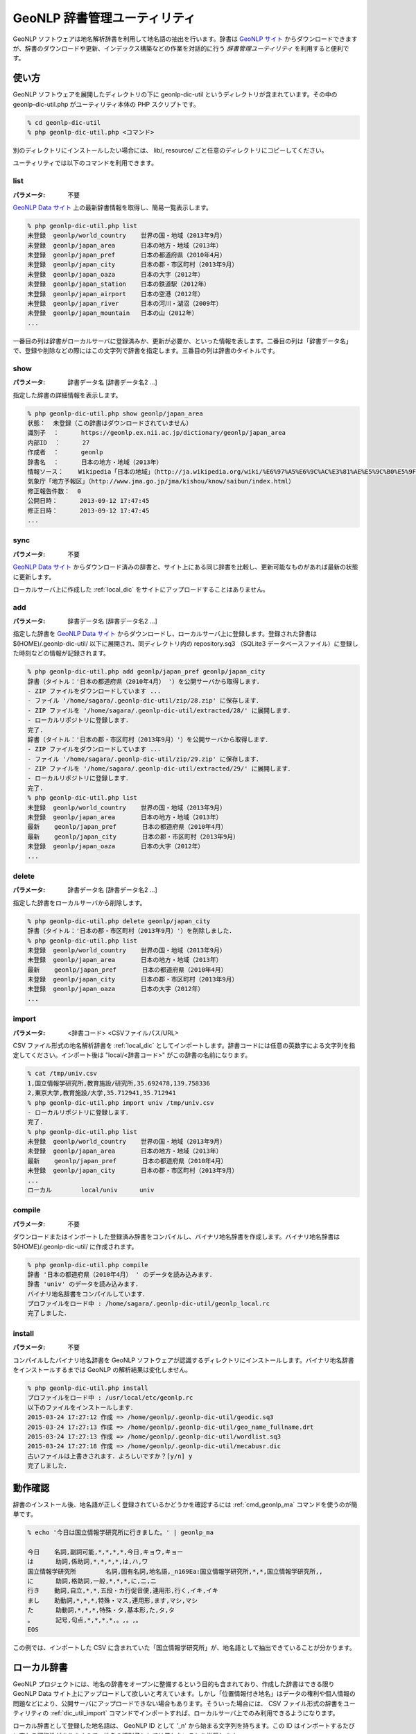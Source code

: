 .. _software_dic_util:

====================================================
GeoNLP 辞書管理ユーティリティ
====================================================

GeoNLP ソフトウェアは地名解析辞書を利用して地名語の抽出を行います。辞書は `GeoNLP サイト <https://geonlp.ex.nii.ac.jp>`_ からダウンロードできますが、辞書のダウンロードや更新、インデックス構築などの作業を対話的に行う *辞書管理ユーティリティ* を利用すると便利です。

.. _dic_util_usage:

使い方
====================================================

GeoNLP ソフトウェアを展開したディレクトリの下に geonlp-dic-util というディレクトリが含まれています。その中の geonlp-dic-util.php がユーティリティ本体の PHP スクリプトです。

.. sourcecode:: bash

  % cd geonlp-dic-util
  % php geonlp-dic-util.php <コマンド>

別のディレクトリにインストールしたい場合には、 lib/, resource/ ごと任意のディレクトリにコピーしてください。

ユーティリティでは以下のコマンドを利用できます。

.. _dic_util_list:

list
+++++++++++++++++++++++++++++++++++++++++++++

:パラメータ: 不要

`GeoNLP Data サイト <https://geonlp.ex.nii.ac.jp/>`_ 上の最新辞書情報を取得し、簡易一覧表示します。

.. sourcecode:: bash

  % php geonlp-dic-util.php list
  未登録  geonlp/world_country    世界の国・地域（2013年9月）
  未登録  geonlp/japan_area       日本の地方・地域（2013年）
  未登録  geonlp/japan_pref       日本の都道府県（2010年4月）
  未登録  geonlp/japan_city       日本の郡・市区町村（2013年9月）
  未登録  geonlp/japan_oaza       日本の大字（2012年）
  未登録  geonlp/japan_station    日本の鉄道駅（2012年）
  未登録  geonlp/japan_airport    日本の空港（2012年）
  未登録  geonlp/japan_river      日本の河川・湖沼（2009年）
  未登録  geonlp/japan_mountain   日本の山（2012年）
  ...

一番目の列は辞書がローカルサーバに登録済みか、更新が必要か、といった情報を表します。二番目の列は「辞書データ名」で、登録や削除などの際にはこの文字列で辞書を指定します。三番目の列は辞書のタイトルです。

.. _dic_util_show:

show
+++++++++++++++++++++++++++++++++++++++++++++

:パラメータ: 辞書データ名 [辞書データ名2 ...]

指定した辞書の詳細情報を表示します。

.. sourcecode:: bash

  % php geonlp-dic-util.php show geonlp/japan_area
  状態：  未登録（この辞書はダウンロードされていません）
  識別子  ：      https://geonlp.ex.nii.ac.jp/dictionary/geonlp/japan_area
  内部ID  ：      27
  作成者  ：      geonlp
  辞書名  ：      日本の地方・地域（2013年）
  情報ソース：    Wikipedia「日本の地域」（http://ja.wikipedia.org/wiki/%E6%97%A5%E6%9C%AC%E3%81%AE%E5%9C%B0%E5%9F%9F）
  気象庁「地方予報区」（http://www.jma.go.jp/jma/kishou/know/saibun/index.html）
  修正報告件数：  0
  公開日時：      2013-09-12 17:47:45
  修正日時：      2013-09-12 17:47:45
  ...

.. _dic_util_sync:

sync
+++++++++++++++++++++++++++++++++++++++++++++

:パラメータ: 不要

`GeoNLP Data サイト <https://geonlp.ex.nii.ac.jp/>`_ からダウンロード済みの辞書と、サイト上にある同じ辞書を比較し、更新可能なものがあれば最新の状態に更新します。

ローカルサーバ上に作成した :ref:`local_dic` をサイトにアップロードすることはありません。

.. _dic_util_add:

add
+++++++++++++++++++++++++++++++++++++++++++++

:パラメータ: 辞書データ名 [辞書データ名2 ...]

指定した辞書を `GeoNLP Data サイト <https://geonlp.ex.nii.ac.jp/>`_ からダウンロードし、ローカルサーバ上に登録します。登録された辞書は $(HOME)/.geonlp-dic-util/ 以下に展開され、同ディレクトリ内の repository.sq3 （SQLite3 データベースファイル）に登録した時刻などの情報が記録されます。

.. sourcecode:: bash

  % php geonlp-dic-util.php add geonlp/japan_pref geonlp/japan_city
  辞書（タイトル：'日本の都道府県（2010年4月） '）を公開サーバから取得します．
  - ZIP ファイルをダウンロードしています ...
  - ファイル '/home/sagara/.geonlp-dic-util/zip/28.zip' に保存します．
  - ZIP ファイルを '/home/sagara/.geonlp-dic-util/extracted/28/' に展開します．
  - ローカルリポジトリに登録します．
  完了.
  辞書（タイトル：'日本の郡・市区町村（2013年9月）'）を公開サーバから取得します．
  - ZIP ファイルをダウンロードしています ...
  - ファイル '/home/sagara/.geonlp-dic-util/zip/29.zip' に保存します．
  - ZIP ファイルを '/home/sagara/.geonlp-dic-util/extracted/29/' に展開します．
  - ローカルリポジトリに登録します．
  完了.
  % php geonlp-dic-util.php list
  未登録  geonlp/world_country    世界の国・地域（2013年9月）
  未登録  geonlp/japan_area       日本の地方・地域（2013年）
  最新    geonlp/japan_pref       日本の都道府県（2010年4月）
  最新    geonlp/japan_city       日本の郡・市区町村（2013年9月）
  未登録  geonlp/japan_oaza       日本の大字（2012年）
  ...

.. _dic_util_delete:

delete
+++++++++++++++++++++++++++++++++++++++++++++

:パラメータ: 辞書データ名 [辞書データ名2 ...]

指定した辞書をローカルサーバから削除します。

.. sourcecode:: bash

  % php geonlp-dic-util.php delete geonlp/japan_city
  辞書（タイトル：'日本の郡・市区町村（2013年9月）'）を削除しました．
  % php geonlp-dic-util.php list
  未登録  geonlp/world_country    世界の国・地域（2013年9月）
  未登録  geonlp/japan_area       日本の地方・地域（2013年）
  最新    geonlp/japan_pref       日本の都道府県（2010年4月）
  未登録  geonlp/japan_city       日本の郡・市区町村（2013年9月）
  未登録  geonlp/japan_oaza       日本の大字（2012年）
  ...

.. _dic_util_import:

import
+++++++++++++++++++++++++++++++++++++++++++++

:パラメータ: <辞書コード> <CSVファイルパス/URL>

CSV ファイル形式の地名解析辞書を :ref:`local_dic` としてインポートします。辞書コードには任意の英数字による文字列を指定してください。インポート後は "local/<辞書コード>" がこの辞書の名前になります。

.. sourcecode:: bash

  % cat /tmp/univ.csv
  1,国立情報学研究所,教育施設/研究所,35.692478,139.758336
  2,東京大学,教育施設/大学,35.712941,35.712941
  % php geonlp-dic-util.php import univ /tmp/univ.csv
  - ローカルリポジトリに登録します．
  完了.
  % php geonlp-dic-util.php list
  未登録  geonlp/world_country    世界の国・地域（2013年9月）
  未登録  geonlp/japan_area       日本の地方・地域（2013年）
  最新    geonlp/japan_pref       日本の都道府県（2010年4月）
  未登録  geonlp/japan_city       日本の郡・市区町村（2013年9月）
  ...
  ローカル        local/univ      univ

.. _dic_util_compile:

compile
+++++++++++++++++++++++++++++++++++++++++++++

:パラメータ: 不要

ダウンロードまたはインポートした登録済み辞書をコンパイルし、バイナリ地名辞書を作成します。バイナリ地名辞書は $(HOME)/.geonlp-dic-util/ に作成されます。

.. sourcecode:: bash

  % php geonlp-dic-util.php compile
  辞書 '日本の都道府県（2010年4月） ' のデータを読み込みます．
  辞書 'univ' のデータを読み込みます．
  バイナリ地名辞書をコンパイルしています．
  プロファイルをロード中 : /home/sagara/.geonlp-dic-util/geonlp_local.rc
  完了しました．

.. _dic_util_install:

install
+++++++++++++++++++++++++++++++++++++++++++++

:パラメータ: 不要

コンパイルしたバイナリ地名辞書を GeoNLP ソフトウェアが認識するディレクトリにインストールします。バイナリ地名辞書をインストールするまでは GeoNLP の解析結果は変化しません。

.. sourcecode:: bash

  % php geonlp-dic-util.php install
  プロファイルをロード中 : /usr/local/etc/geonlp.rc
  以下のファイルをインストールします．
  2015-03-24 17:27:12 作成 => /home/geonlp/.geonlp-dic-util/geodic.sq3
  2015-03-24 17:27:13 作成 => /home/geonlp/.geonlp-dic-util/geo_name_fullname.drt
  2015-03-24 17:27:13 作成 => /home/geonlp/.geonlp-dic-util/wordlist.sq3
  2015-03-24 17:27:18 作成 => /home/geonlp/.geonlp-dic-util/mecabusr.dic
  古いファイルは上書きされます．よろしいですか？[y/n] y
  完了しました．


.. _dic_util_confirm:

動作確認
====================================================

辞書のインストール後、地名語が正しく登録されているかどうかを確認するには :ref:`cmd_geonlp_ma` コマンドを使うのが簡単です。

.. sourcecode:: bash

  % echo '今日は国立情報学研究所に行きました。' | geonlp_ma
  
  今日    名詞,副詞可能,*,*,*,*,今日,キョウ,キョー
  は      助詞,係助詞,*,*,*,*,は,ハ,ワ
  国立情報学研究所        名詞,固有名詞,地名語,_n169Ea:国立情報学研究所,*,*,国立情報学研究所,,
  に      助詞,格助詞,一般,*,*,*,に,ニ,ニ
  行き    動詞,自立,*,*,五段・カ行促音便,連用形,行く,イキ,イキ
  まし    助動詞,*,*,*,特殊・マス,連用形,ます,マシ,マシ
  た      助動詞,*,*,*,特殊・タ,基本形,た,タ,タ
  。      記号,句点,*,*,*,*,。,。,。
  EOS

この例では、インポートした CSV に含まれていた「国立情報学研究所」が、地名語として抽出できていることが分かります。


.. _local_dic:

ローカル辞書
====================================================

GeoNLP プロジェクトには、地名の辞書をオープンに整備するという目的も含まれており、作成した辞書はできる限り GeoNLP Data サイト上にアップロードして欲しいと考えています。しかし「位置情報付き地名」はデータの権利や個人情報の問題などにより、公開サーバにアップロードできない場合もあります。そういった場合には、 CSV ファイル形式の辞書をユーティリティの :ref:`dic_util_import` コマンドでインポートすれば、ローカルサーバ上でのみ利用できるようになります。

ローカル辞書として登録した地名語は、 GeoNLP ID として '_n' から始まる文字列を持ちます。この ID はインポートするたびに変わる可能性がありますので、地名の識別子としては使わないことを推奨します。
